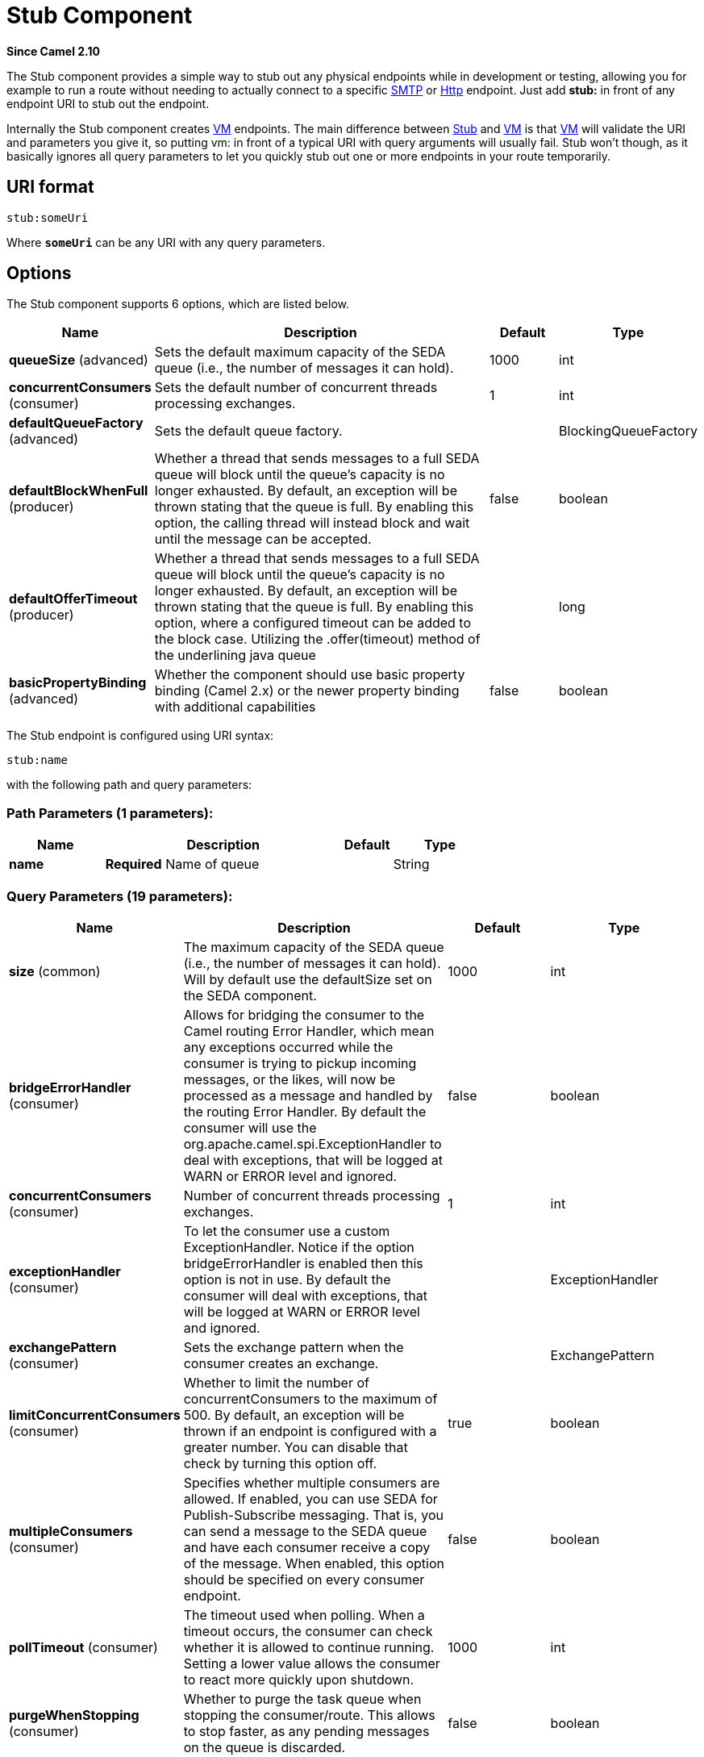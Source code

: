 [[stub-component]]
= Stub Component

*Since Camel 2.10*

The Stub component provides a simple way to stub out any physical
endpoints while in development or testing, allowing you for example to
run a route without needing to actually connect to a specific
xref:mail-component.adoc[SMTP] or xref:mail-component.adoc[Http] endpoint. Just add *stub:*
in front of any endpoint URI to stub out the endpoint.

Internally the Stub component creates xref:vm-component.adoc[VM] endpoints. The
main difference between xref:stub-component.adoc[Stub] and xref:stub-component.adoc[VM] is
that xref:vm-component.adoc[VM] will validate the URI and parameters you give it,
so putting vm: in front of a typical URI with query arguments will
usually fail. Stub won't though, as it basically ignores all query
parameters to let you quickly stub out one or more endpoints in your
route temporarily.

== URI format

[source]
----
stub:someUri
----

Where *`someUri`* can be any URI with any query parameters.

== Options

// component options: START
The Stub component supports 6 options, which are listed below.



[width="100%",cols="2,5,^1,2",options="header"]
|===
| Name | Description | Default | Type
| *queueSize* (advanced) | Sets the default maximum capacity of the SEDA queue (i.e., the number of messages it can hold). | 1000 | int
| *concurrentConsumers* (consumer) | Sets the default number of concurrent threads processing exchanges. | 1 | int
| *defaultQueueFactory* (advanced) | Sets the default queue factory. |  | BlockingQueueFactory
| *defaultBlockWhenFull* (producer) | Whether a thread that sends messages to a full SEDA queue will block until the queue's capacity is no longer exhausted. By default, an exception will be thrown stating that the queue is full. By enabling this option, the calling thread will instead block and wait until the message can be accepted. | false | boolean
| *defaultOfferTimeout* (producer) | Whether a thread that sends messages to a full SEDA queue will block until the queue's capacity is no longer exhausted. By default, an exception will be thrown stating that the queue is full. By enabling this option, where a configured timeout can be added to the block case. Utilizing the .offer(timeout) method of the underlining java queue |  | long
| *basicPropertyBinding* (advanced) | Whether the component should use basic property binding (Camel 2.x) or the newer property binding with additional capabilities | false | boolean
|===
// component options: END


// endpoint options: START
The Stub endpoint is configured using URI syntax:

----
stub:name
----

with the following path and query parameters:

=== Path Parameters (1 parameters):


[width="100%",cols="2,5,^1,2",options="header"]
|===
| Name | Description | Default | Type
| *name* | *Required* Name of queue |  | String
|===


=== Query Parameters (19 parameters):


[width="100%",cols="2,5,^1,2",options="header"]
|===
| Name | Description | Default | Type
| *size* (common) | The maximum capacity of the SEDA queue (i.e., the number of messages it can hold). Will by default use the defaultSize set on the SEDA component. | 1000 | int
| *bridgeErrorHandler* (consumer) | Allows for bridging the consumer to the Camel routing Error Handler, which mean any exceptions occurred while the consumer is trying to pickup incoming messages, or the likes, will now be processed as a message and handled by the routing Error Handler. By default the consumer will use the org.apache.camel.spi.ExceptionHandler to deal with exceptions, that will be logged at WARN or ERROR level and ignored. | false | boolean
| *concurrentConsumers* (consumer) | Number of concurrent threads processing exchanges. | 1 | int
| *exceptionHandler* (consumer) | To let the consumer use a custom ExceptionHandler. Notice if the option bridgeErrorHandler is enabled then this option is not in use. By default the consumer will deal with exceptions, that will be logged at WARN or ERROR level and ignored. |  | ExceptionHandler
| *exchangePattern* (consumer) | Sets the exchange pattern when the consumer creates an exchange. |  | ExchangePattern
| *limitConcurrentConsumers* (consumer) | Whether to limit the number of concurrentConsumers to the maximum of 500. By default, an exception will be thrown if an endpoint is configured with a greater number. You can disable that check by turning this option off. | true | boolean
| *multipleConsumers* (consumer) | Specifies whether multiple consumers are allowed. If enabled, you can use SEDA for Publish-Subscribe messaging. That is, you can send a message to the SEDA queue and have each consumer receive a copy of the message. When enabled, this option should be specified on every consumer endpoint. | false | boolean
| *pollTimeout* (consumer) | The timeout used when polling. When a timeout occurs, the consumer can check whether it is allowed to continue running. Setting a lower value allows the consumer to react more quickly upon shutdown. | 1000 | int
| *purgeWhenStopping* (consumer) | Whether to purge the task queue when stopping the consumer/route. This allows to stop faster, as any pending messages on the queue is discarded. | false | boolean
| *blockWhenFull* (producer) | Whether a thread that sends messages to a full SEDA queue will block until the queue's capacity is no longer exhausted. By default, an exception will be thrown stating that the queue is full. By enabling this option, the calling thread will instead block and wait until the message can be accepted. | false | boolean
| *discardIfNoConsumers* (producer) | Whether the producer should discard the message (do not add the message to the queue), when sending to a queue with no active consumers. Only one of the options discardIfNoConsumers and failIfNoConsumers can be enabled at the same time. | false | boolean
| *failIfNoConsumers* (producer) | Whether the producer should fail by throwing an exception, when sending to a queue with no active consumers. Only one of the options discardIfNoConsumers and failIfNoConsumers can be enabled at the same time. | false | boolean
| *lazyStartProducer* (producer) | Whether the producer should be started lazy (on the first message). By starting lazy you can use this to allow CamelContext and routes to startup in situations where a producer may otherwise fail during starting and cause the route to fail being started. By deferring this startup to be lazy then the startup failure can be handled during routing messages via Camel's routing error handlers. Beware that when the first message is processed then creating and starting the producer may take a little time and prolong the total processing time of the processing. | false | boolean
| *offerTimeout* (producer) | offerTimeout (in milliseconds) can be added to the block case when queue is full. You can disable timeout by using 0 or a negative value. |  | long
| *timeout* (producer) | Timeout (in milliseconds) before a SEDA producer will stop waiting for an asynchronous task to complete. You can disable timeout by using 0 or a negative value. | 30000 | long
| *waitForTaskToComplete* (producer) | Option to specify whether the caller should wait for the async task to complete or not before continuing. The following three options are supported: Always, Never or IfReplyExpected. The first two values are self-explanatory. The last value, IfReplyExpected, will only wait if the message is Request Reply based. The default option is IfReplyExpected. | IfReplyExpected | WaitForTaskToComplete
| *basicPropertyBinding* (advanced) | Whether the endpoint should use basic property binding (Camel 2.x) or the newer property binding with additional capabilities | false | boolean
| *queue* (advanced) | Define the queue instance which will be used by the endpoint. This option is only for rare use-cases where you want to use a custom queue instance. |  | BlockingQueue
| *synchronous* (advanced) | Sets whether synchronous processing should be strictly used, or Camel is allowed to use asynchronous processing (if supported). | false | boolean
|===
// endpoint options: END

// spring-boot-auto-configure options: START
== Spring Boot Auto-Configuration

When using Spring Boot make sure to use the following Maven dependency to have support for auto configuration:

[source,xml]
----
<dependency>
  <groupId>org.apache.camel</groupId>
  <artifactId>camel-stub-starter</artifactId>
  <version>x.x.x</version>
  <!-- use the same version as your Camel core version -->
</dependency>
----


The component supports 7 options, which are listed below.



[width="100%",cols="2,5,^1,2",options="header"]
|===
| Name | Description | Default | Type
| *camel.component.stub.basic-property-binding* | Whether the component should use basic property binding (Camel 2.x) or the newer property binding with additional capabilities | false | Boolean
| *camel.component.stub.concurrent-consumers* | Sets the default number of concurrent threads processing exchanges. | 1 | Integer
| *camel.component.stub.default-block-when-full* | Whether a thread that sends messages to a full SEDA queue will block until the queue's capacity is no longer exhausted. By default, an exception will be thrown stating that the queue is full. By enabling this option, the calling thread will instead block and wait until the message can be accepted. | false | Boolean
| *camel.component.stub.default-offer-timeout* | Whether a thread that sends messages to a full SEDA queue will block until the queue's capacity is no longer exhausted. By default, an exception will be thrown stating that the queue is full. By enabling this option, where a configured timeout can be added to the block case. Utilizing the .offer(timeout) method of the underlining java queue |  | Long
| *camel.component.stub.default-queue-factory* | Sets the default queue factory. The option is a org.apache.camel.component.seda.BlockingQueueFactory<org.apache.camel.Exchange> type. |  | String
| *camel.component.stub.enabled* | Whether to enable auto configuration of the stub component. This is enabled by default. |  | Boolean
| *camel.component.stub.queue-size* | Sets the default maximum capacity of the SEDA queue (i.e., the number of messages it can hold). | 1000 | Integer
|===
// spring-boot-auto-configure options: END

== Examples

Here are a few samples of stubbing endpoint uris

[source]
----
stub:smtp://somehost.foo.com?user=whatnot&something=else
stub:http://somehost.bar.com/something
----
